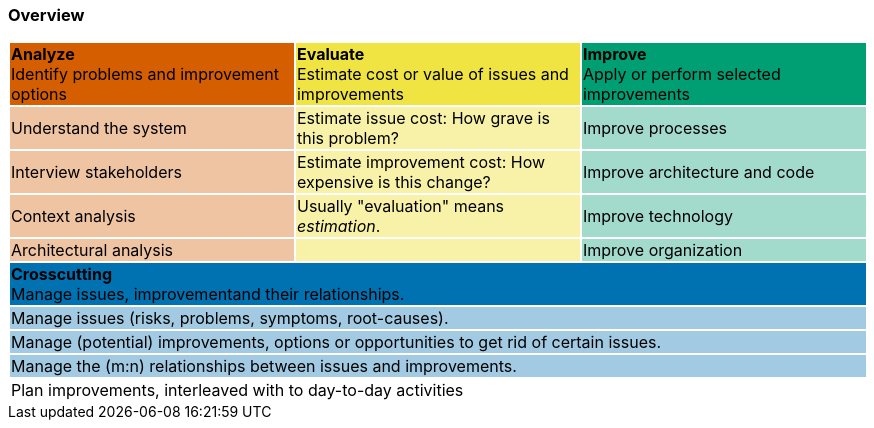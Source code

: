 === Overview


[cols="3"]
|===
|{set:cellbgcolor:#d55e00}**Analyze**  +
Identify problems and improvement options
|{set:cellbgcolor:#f0e442}**Evaluate** +
Estimate cost or value of issues and improvements
|{set:cellbgcolor:#009e73} **Improve** +
Apply or perform selected improvements
|{set:cellbgcolor:#EFC4A2}Understand the system
|{set:cellbgcolor:#F8F2A9}Estimate issue cost:
How grave is this problem?
|{set:cellbgcolor:#A2DBCC}Improve processes
|{set:cellbgcolor:#EFC4A2}Interview stakeholders
|{set:cellbgcolor:#F8F2A9}Estimate improvement cost:
How expensive is this change?
|{set:cellbgcolor:#A2DBCC}Improve architecture and code
|{set:cellbgcolor:#EFC4A2}Context analysis
|{set:cellbgcolor:#F8F2A9}Usually "evaluation" means _estimation_.
|{set:cellbgcolor:#A2DBCC}Improve technology
|{set:cellbgcolor:#EFC4A2}Architectural analysis
|{set:cellbgcolor:#F8F2A9}
|{set:cellbgcolor:#A2DBCC}Improve organization
3+|{set:cellbgcolor:#0072b2}**Crosscutting** +
Manage issues, improvementand their relationships.
3+|{set:cellbgcolor:#A2CBE3}Manage issues (risks, problems, symptoms, root-causes).
3+|{set:cellbgcolor:#A2CBE3}Manage (potential) improvements, options or opportunities to get rid of certain issues.
3+|{set:cellbgcolor:#A2CBE3}Manage the (m:n) relationships between issues and improvements.
3+|{set:cellbgcolor:#A2CBE3}Plan improvements, interleaved with to day-to-day activities
{set:cellbgcolor!}
|===
